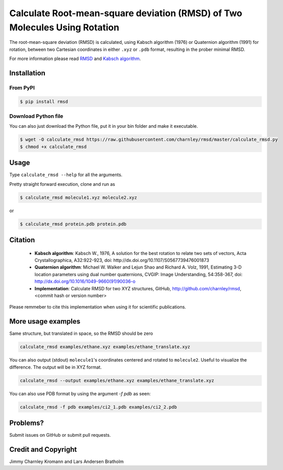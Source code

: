 
Calculate Root-mean-square deviation (RMSD) of Two Molecules Using Rotation
===========================================================================

The root-mean-square deviation (RMSD) is calculated, using Kabsch algorithm
(1976) or Quaternion algorithm (1991) for rotation, between two Cartesian
coordinates in either ``.xyz`` or ``.pdb`` format, resulting in the prober
minimal RMSD.

For more information please read RMSD_ and `Kabsch algorithm`_.

.. _RMSD: http://en.wikipedia.org/wiki/Root-mean-square_deviation
.. _Kabsch algorithm: http://en.wikipedia.org/wiki/Kabsch_algorithm

Installation
------------

From PyPI
~~~~~~~~~


.. code-block:: bash

    $ pip install rmsd


Download Python file
~~~~~~~~~~~~~~~~~~~~

You can also just download the Python file, put it in your bin folder and make it executable.

.. code-block:: bash

    $ wget -O calculate_rmsd https://raw.githubusercontent.com/charnley/rmsd/master/calculate_rmsd.py
    $ chmod +x calculate_rmsd

Usage
-----

Type ``calculate_rmsd --help`` for all the arguments.

Pretty straight forward execution, clone and run as

.. code-block:: bash

    $ calculate_rmsd molecule1.xyz molecule2.xyz

or

.. code-block:: bash

    $ calculate_rmsd protein.pdb protein.pdb


Citation
--------

    - **Kabsch algorithm**:
      Kabsch W., 1976,
      A solution for the best rotation to relate two sets of vectors,
      Acta Crystallographica, A32:922-923,
      doi: http://dx.doi.org/10.1107/S0567739476001873

    - **Quaternion algorithm**:
      Michael W. Walker and Lejun Shao and Richard A. Volz, 1991,
      Estimating 3-D location parameters using dual number quaternions, CVGIP: Image Understanding, 54:358-367,
      doi: http://dx.doi.org/10.1016/1049-9660(91)90036-o

    - **Implementation**:
      Calculate RMSD for two XYZ structures, GitHub,
      http://github.com/charnley/rmsd, <commit hash or version number>

Please remmeber to cite this implementation when using it for scientific publications.

More usage examples
-------------------

Same structure, but translated in space, so the RMSD should be zero

.. code-block:: bash

    calculate_rmsd examples/ethane.xyz examples/ethane_translate.xyz

You can also output (stdout) ``molecule1``'s coordinates centered and rotated to
``molecule2``. Useful to visualize the difference. The output will be in XYZ
format.

.. code-block:: bash

    calculate_rmsd --output examples/ethane.xyz examples/ethane_translate.xyz

You can also use PDB format by using the argument `-f pdb` as seen:

.. code-block:: bash

    calculate_rmsd -f pdb examples/ci2_1.pdb examples/ci2_2.pdb

Problems?
---------

Submit issues on GitHub or submit pull requests.

Credit and Copyright
--------------------

Jimmy Charnley Kromann and Lars Andersen Bratholm

